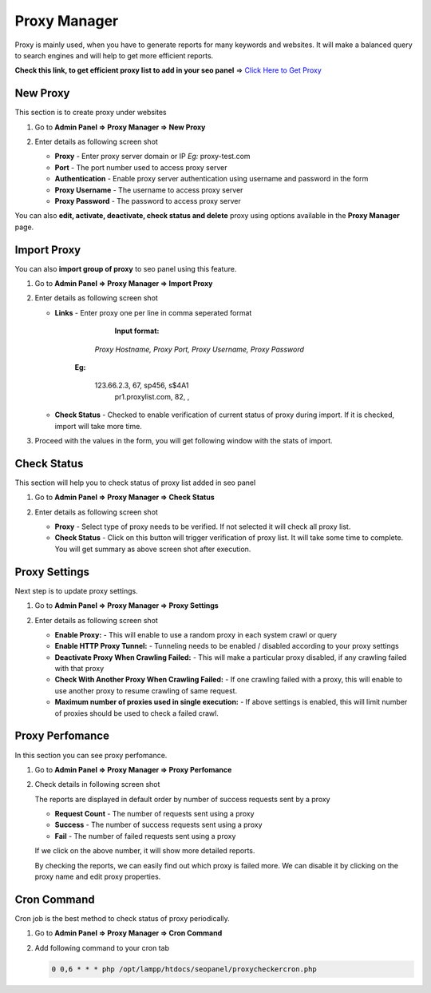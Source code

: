 .. title:: Proxy Manager for SEO panel with import, perfomaance reports

.. meta::
   :description: Guide for seo panel Proxy Manager with import proxy, perfomaance reports, check status of proxy and Proxy Settings 



Proxy Manager
~~~~~~~~~~~~~~~~~~

Proxy is mainly used, when you have to generate reports for many keywords and websites. 
It will make a balanced query to search engines and will help to get more efficient reports.

**Check this link, to get efficient proxy list to add in your seo panel** => `Click Here to Get Proxy <https://www.seopanel.org/proxies/>`_  

~~~~~~~~~~~~~~~~~~
New Proxy
~~~~~~~~~~~~~~~~~~

This section is to create proxy under websites

1) Go to **Admin Panel => Proxy Manager => New Proxy**

2) Enter details as following screen shot

   .. image:: ../_static/sp_proxy_add.png

   - **Proxy** - Enter proxy server domain or IP `Eg:` proxy-test.com  
   
   - **Port** - The port number used to access proxy server

   - **Authentication** - Enable proxy server authentication using username and password in the form
   
   - **Proxy Username** - The username to access proxy server
   
   - **Proxy Password** - The password to access proxy server
   
   
You can also **edit, activate, deactivate, check status and delete** proxy using options available in the **Proxy Manager** page.


~~~~~~~~~~~~~~~
Import Proxy
~~~~~~~~~~~~~~~

You can also **import group of proxy** to seo panel using this feature.
 
1) Go to **Admin Panel => Proxy Manager => Import Proxy**

2) Enter details as following screen shot

   .. image:: ../_static/sp_proxy_import.png
   
   - **Links** - Enter proxy one per line in comma seperated format
   
		 **Input format:**
		 
       	 	*Proxy Hostname, Proxy Port, Proxy Username, Proxy Password*
       	 	
       	 **Eg:**
       	 	
       	 	123.66.2.3, 67, sp456, s$4A1
			pr1.proxylist.com, 82, ,

   - **Check Status** - Checked to enable verification of current status of proxy during import. If it is checked, import will take more time. 
   
  

3) Proceed with the values in the form, you will get following window with the stats of import.

   .. image:: ../_static/sp_proxy_import_result.png


~~~~~~~~~~~~~~~~~~
Check Status
~~~~~~~~~~~~~~~~~~

This section will help you to check status of proxy list added in seo panel


1) Go to **Admin Panel => Proxy Manager => Check Status**

2) Enter details as following screen shot
	
   .. image:: ../_static/sp_proxy_import.png

   - **Proxy** - Select type of proxy needs to be verified. If not selected it will check all proxy list.

   - **Check Status** - Click on this button will trigger verification of proxy list. It will take some time to complete. You will get summary as above screen shot after execution.



~~~~~~~~~~~~~~~~~~
Proxy Settings
~~~~~~~~~~~~~~~~~~

Next step is to update proxy settings.


1) Go to **Admin Panel => Proxy Manager => Proxy Settings**

2) Enter details as following screen shot

   .. image:: ../_static/sp_proxy_settings.png

   - **Enable Proxy:** - This will enable to use a random proxy in each system crawl or query 

   - **Enable HTTP Proxy Tunnel:** - Tunneling needs to be enabled / disabled according to your proxy settings 

   - **Deactivate Proxy When Crawling Failed:** - This will make a particular proxy disabled, if any crawling failed with that proxy

   - **Check With Another Proxy When Crawling Failed:** - If one crawling failed with a proxy, this will enable to use another proxy to resume crawling of same request.

   - **Maximum number of proxies used in single execution:** - If above settings is enabled, this will limit number of proxies should be used to check a failed crawl.    


~~~~~~~~~~~~~~~~~~
Proxy Perfomance
~~~~~~~~~~~~~~~~~~

In this section you can see proxy perfomance.


1) Go to **Admin Panel => Proxy Manager => Proxy Perfomance**

2) Check details in following screen shot

   .. image:: ../_static/sp_proxy_perfomance.png
   
   The reports are displayed in default order by number of success requests sent by a proxy
   
   - **Request Count** - The number of requests sent using a proxy
   
   - **Success** - The number of success requests sent using a proxy
   
   - **Fail** - The number of failed requests sent using a proxy
   
   If we click on the above number, it will show more detailed reports.
   
   .. image:: ../_static/sp_proxy_perfomance_detailed.png
   
   By checking the reports, we can easily find out which proxy is failed more. We can disable it by clicking on the proxy name and edit proxy properties.
       

~~~~~~~~~~~~~~~~~~
Cron Command
~~~~~~~~~~~~~~~~~~

Cron job is the best method to check status of proxy periodically.

1) Go to **Admin Panel => Proxy Manager => Cron Command**

2) Add following command to your cron tab

   .. code-block:: bash

      0 0,6 * * * php /opt/lampp/htdocs/seopanel/proxycheckercron.php

   